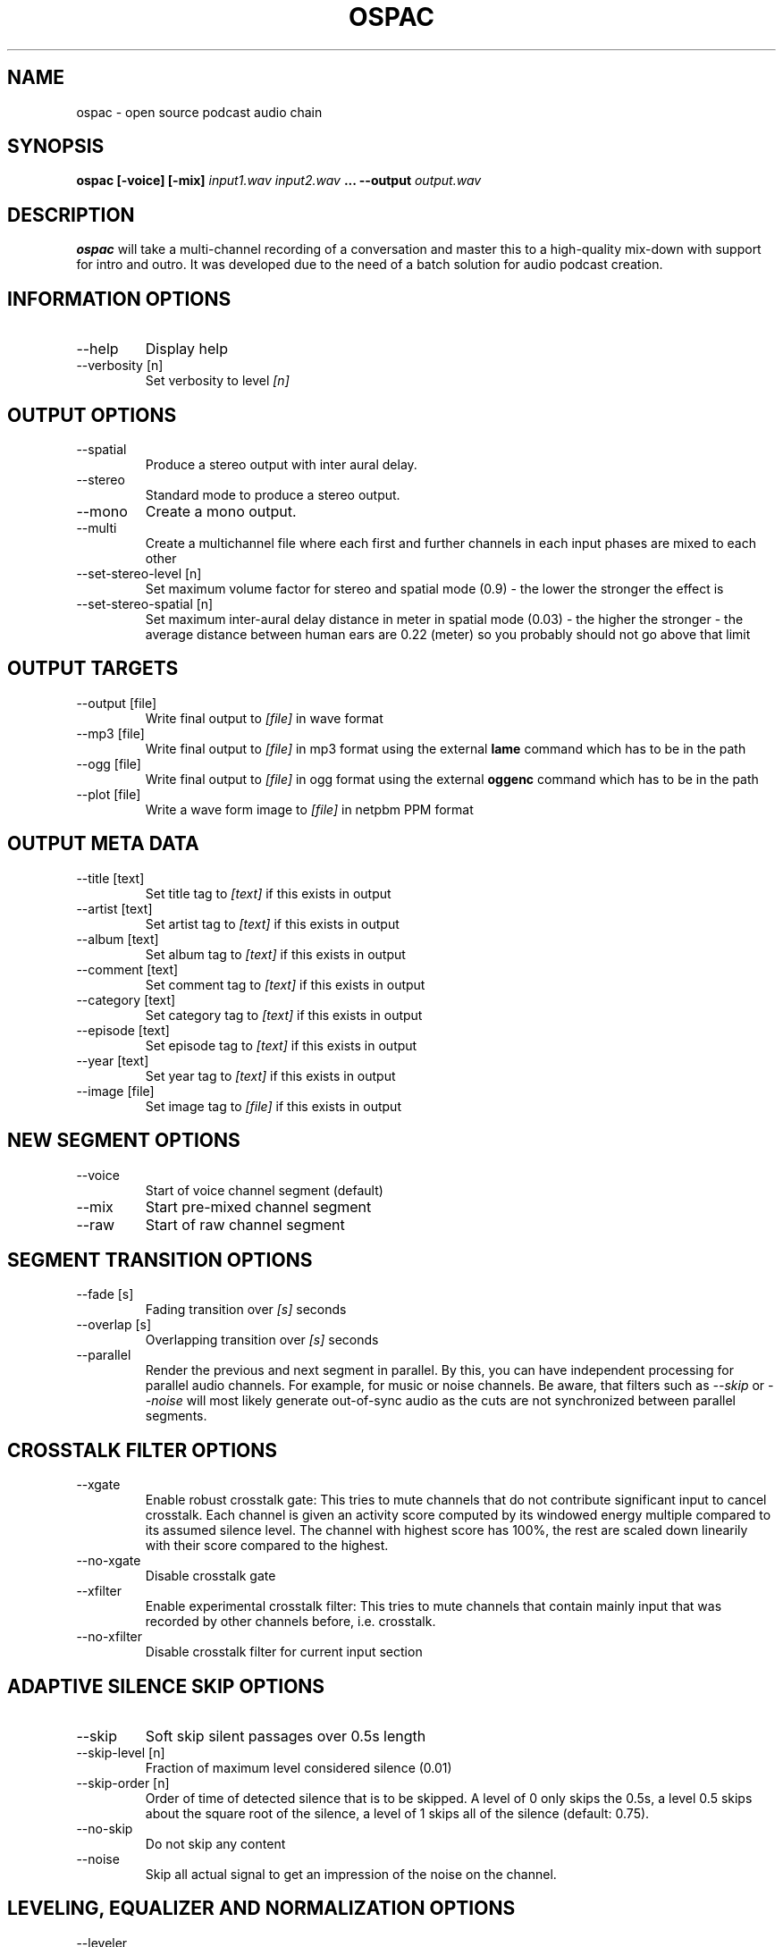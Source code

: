 .\" Process this file with
.\" groff -man -Tascii ospac.1
.\"
.TH OSPAC 1 
.SH NAME
ospac \- open source podcast audio chain
.SH SYNOPSIS
.B ospac [-voice] [-mix] 
.I input1.wav input2.wav
.B ...
.B --output
.I output.wav

.SH DESCRIPTION
.B ospac
will take a multi-channel recording of a conversation and master this to 
a high-quality mix-down with support for intro and outro. It was developed 
due to the need of a batch solution for audio podcast creation.

.SH "INFORMATION OPTIONS"
.IP --help
Display help
.IP "--verbosity [n]" 
Set verbosity to level 
.I [n]

.SH "OUTPUT OPTIONS"
.IP --spatial
Produce a stereo output with inter aural delay.
.IP --stereo
Standard mode to produce a stereo output.
.IP --mono
Create a mono output.
.IP --multi
Create a multichannel file where each first and further channels in 
each input phases are mixed to each other
.IP "--set-stereo-level [n]"
Set maximum volume factor for stereo and spatial mode (0.9) - 
the lower the stronger the effect is
.IP "--set-stereo-spatial [n]"
Set maximum inter-aural delay distance in meter in spatial mode (0.03) -
the higher the stronger - the average distance between human ears are 
0.22 (meter) so you probably should not go above that limit

.SH "OUTPUT TARGETS"
.IP "--output [file]"
Write final output to 
.I [file]
in wave format
.IP "--mp3 [file]"
Write final output to 
.I [file]
in mp3 format using the external
.B lame
command which has to be in the path
.IP "--ogg [file]"
Write final output to 
.I [file]
in ogg format using the external
.B oggenc
command which has to be in the path
.IP "--plot [file]"
Write a wave form image to
.I [file]
in netpbm PPM format

.SH "OUTPUT META DATA"
.IP "--title [text]"
Set title tag to 
.I [text]
if this exists in output
.IP "--artist [text]"
Set artist tag to 
.I [text] 
if this exists in output
.IP "--album [text]"
Set album tag to
.I [text]
if this exists in output
.IP "--comment [text]"
Set comment tag to 
.I [text]
if this exists in output
.IP "--category [text]"
Set category tag to 
.I [text]
if this exists in output
.IP "--episode [text]"
Set episode tag to 
.I [text]
if this exists in output
.IP "--year [text]"
Set year tag to 
.I [text]
if this exists in output
.IP "--image [file]"
Set image tag to
.I [file]
if this exists in output

.SH "NEW SEGMENT OPTIONS"
.IP --voice
Start of voice channel segment (default)
.IP --mix
Start pre-mixed channel segment
.IP --raw 
Start of raw channel segment

.SH "SEGMENT TRANSITION OPTIONS"
.IP "--fade [s]"      
Fading transition over 
.I [s]
seconds
.IP "--overlap [s]"   
Overlapping transition over 
.I [s] 
seconds
.IP "--parallel"
Render the previous and next segment in parallel. By this, you can have
independent processing for parallel audio channels. For example, for music
or noise channels. Be aware, that filters such as
.I --skip
or 
.I --noise
will most likely generate out-of-sync audio as the cuts are not synchronized 
between parallel segments.

.SH "CROSSTALK FILTER OPTIONS"
.IP --xgate
Enable robust crosstalk gate: This tries to mute channels that do not 
contribute significant input to cancel crosstalk.
Each channel is given an activity score computed by its windowed
energy multiple compared to its assumed silence level. The channel
with highest score has 100%, the rest are scaled down linearily
with their score compared to the highest.
.IP --no-xgate
Disable crosstalk gate
.IP --xfilter
Enable experimental crosstalk filter: This tries to mute channels that 
contain mainly input that was recorded by other channels before, i.e.
crosstalk.    
.IP --no-xfilter
Disable crosstalk filter for current input section

.SH "ADAPTIVE SILENCE SKIP OPTIONS"
.IP --skip          
Soft skip silent passages over 0.5s length
.IP "--skip-level [n]"    
Fraction of maximum level considered silence (0.01)
.IP "--skip-order [n]"
Order of time of detected silence that is to be skipped.
A level of 0 only skips the 0.5s,
a level 0.5 skips about the square root of the silence,
a level of 1 skips all of the silence (default: 0.75).
.IP --no-skip       
Do not skip any content
.IP --noise
Skip all actual signal to get an impression of the noise on the channel.

.SH "LEVELING, EQUALIZER AND NORMALIZATION OPTIONS"
.IP --leveler       
Enable selective leveler: Enable windowed energy based leveler for current input section.
Depending on the energy level in a window around the current position
the filter decideds whether this is an active channel or not. In
case of an active channel it tries to amplify the current position
such the a target energy for the window is achieved. If the channel
is deemed inactive, the channel is de-amplified. To avoid to fast
changes in amplification levels, the levels are averaged over time.
.IP "--target [n]"    
Set average target L2 energy 
.I [n] 
for leveler. The L2 energy is normed to  one entry, so a level of 
2000-6000 seems suitable. Default: 3000.
.IP --no-leveler    
Disable selective leveler
.IP "--factor [n]"   
Multiply channels by factor 
.I [n] 
with sigmoid limiter (default: 1.25): 
Amplify the signal by given factor and pass the resulting signal
through a sigmoid function to prevent overdrive, but eventual
distortion cannot be avoided.
.IP --no-factor     
Disable channel multiplier
.IP --eqvoice
Attenuate frequency bands for improved diction
.IP --no-eqvoice
Do not attenuate frequency bands
.IP --analyze
Analyze frequency band components of active segments.
.IP --normalize     
Normalize final mix
.IP --no-normalize  
Disable final normalization
.IP "--bandpass [low] [high] [transition]"
Apply a bandpass filter to the current audio segment, starting from
.I [low]
Hertz up to 
.I [high]
Hertz. The 
.I [transition]
specifies the quality of the filter in Hertz of transition.

.SH "INPUT AUDIO FILES"
.IP "[wave file]"
Load the file 
.I [wave file]
and regard each channel as an individual input.
.IP "--ascii [sample rate] [text file]"
Load the ascii file
.I [text file]
which is assumed to have a sample rate of
.I [sample rate]
Hertz. The values can be integer or float values separated by
white space. The input is rescaled to [-32000,32000] and comments
starting with '#' are discarded until the next end of line.

.SH EXAMPLES
Mix 2 mono voice recordings with crosstalk filter, leveling and normalization:
.PP
.nf
.RS
 ospac person1.wav person2.wav --output target.wav
.RE
.fi
.PP

Mix podcast with stereo intro and outro:
.PP
.nf
.RS
  ospac --mix in.wav --overlap 4 \\
        --voice person1.wav person2.wav --overlap 4 \\
        --mix out.wav --output target.wav
.RE
.fi
.PP

 Again with shortened options:
.PP
.nf
.RS
  ospac -mi in.wav -ov 4 -vo person1.wav person2.wav -ov 4 -mi out.wav -out target.wav
.RE
.fi
.PP

 Just run the crosstalk filter and create an un-mixed multi-channel output:
.PP
.nf
.RS
  ospac --multi --raw t1.wav t2.wav t3.wav t4.wav --xfilter --output multi.wav
.RE
.fi
.PP

.SH AUTHOR
Sebastian Ritterbusch <ospac at ritterbusch dot de>
.SH "SEE ALSO"
.BR sox (1), lame (1), oggenc (1), pnmtopng (1), ppm (5)
